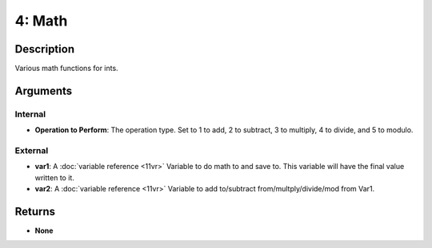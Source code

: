 4: Math
*******
Description
===========
Various math functions for ints.

Arguments
=========
Internal
--------
- **Operation to Perform**: The operation type. Set to 1 to add, 2 to subtract, 3 to multiply, 4 to divide, and 5 to modulo.

External
--------
- **var1**: A :doc:`variable reference <11vr>` Variable to do math to and save to. This variable will have the final value written to it.
- **var2**: A :doc:`variable reference <11vr>` Variable to add to/subtract from/multply/divide/mod from Var1.

Returns
=======
- **None**
